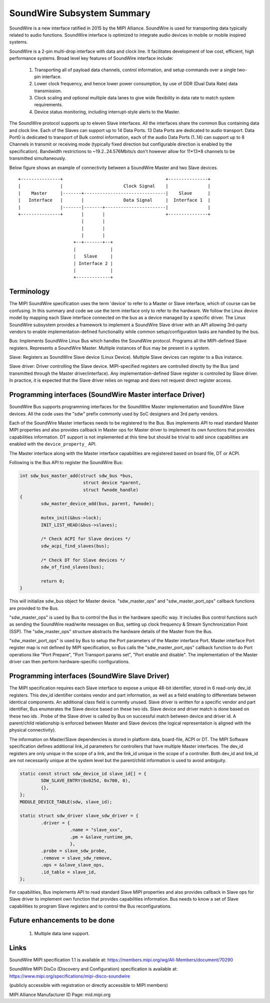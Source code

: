 ===========================
SoundWire Subsystem Summary
===========================

SoundWire is a new interface ratified in 2015 by the MIPI Alliance.
SoundWire is used for transporting data typically related to audio
functions. SoundWire interface is optimized to integrate audio devices in
mobile or mobile inspired systems.

SoundWire is a 2-pin multi-drop interface with data and clock line. It
facilitates development of low cost, efficient, high performance systems.
Broad level key features of SoundWire interface include:

 (1) Transporting all of payload data channels, control information, and setup
     commands over a single two-pin interface.

 (2) Lower clock frequency, and hence lower power consumption, by use of DDR
     (Dual Data Rate) data transmission.

 (3) Clock scaling and optional multiple data lanes to give wide flexibility
     in data rate to match system requirements.

 (4) Device status monitoring, including interrupt-style alerts to the Master.

The SoundWire protocol supports up to eleven Slave interfaces. All the
interfaces share the common Bus containing data and clock line. Each of the
Slaves can support up to 14 Data Ports. 13 Data Ports are dedicated to audio
transport. Data Port0 is dedicated to transport of Bulk control information,
each of the audio Data Ports (1..14) can support up to 8 Channels in
transmit or receiving mode (typically fixed direction but configurable
direction is enabled by the specification).  Bandwidth restrictions to
~19.2..24.576Mbits/s don't however allow for 11*13*8 channels to be
transmitted simultaneously.

Below figure shows an example of connectivity between a SoundWire Master and
two Slave devices. ::

        +---------------+                                       +---------------+
        |               |                       Clock Signal    |               |
        |    Master     |-------+-------------------------------|    Slave      |
        |   Interface   |       |               Data Signal     |  Interface 1  |
        |               |-------|-------+-----------------------|               |
        +---------------+       |       |                       +---------------+
                                |       |
                                |       |
                                |       |
                             +--+-------+--+
                             |             |
                             |   Slave     |
                             | Interface 2 |
                             |             |
                             +-------------+


Terminology
===========

The MIPI SoundWire specification uses the term 'device' to refer to a Master
or Slave interface, which of course can be confusing. In this summary and
code we use the term interface only to refer to the hardware. We follow the
Linux device model by mapping each Slave interface connected on the bus as a
device managed by a specific driver. The Linux SoundWire subsystem provides
a framework to implement a SoundWire Slave driver with an API allowing
3rd-party vendors to enable implementation-defined functionality while
common setup/configuration tasks are handled by the bus.

Bus:
Implements SoundWire Linux Bus which handles the SoundWire protocol.
Programs all the MIPI-defined Slave registers. Represents a SoundWire
Master. Multiple instances of Bus may be present in a system.

Slave:
Registers as SoundWire Slave device (Linux Device). Multiple Slave devices
can register to a Bus instance.

Slave driver:
Driver controlling the Slave device. MIPI-specified registers are controlled
directly by the Bus (and transmitted through the Master driver/interface).
Any implementation-defined Slave register is controlled by Slave driver. In
practice, it is expected that the Slave driver relies on regmap and does not
request direct register access.

Programming interfaces (SoundWire Master interface Driver)
==========================================================

SoundWire Bus supports programming interfaces for the SoundWire Master
implementation and SoundWire Slave devices. All the code uses the "sdw"
prefix commonly used by SoC designers and 3rd party vendors.

Each of the SoundWire Master interfaces needs to be registered to the Bus.
Bus implements API to read standard Master MIPI properties and also provides
callback in Master ops for Master driver to implement its own functions that
provides capabilities information. DT support is not implemented at this
time but should be trivial to add since capabilities are enabled with the
``device_property_`` API.

The Master interface along with the Master interface capabilities are
registered based on board file, DT or ACPI.

Following is the Bus API to register the SoundWire Bus:

.. code-block:: c

	int sdw_bus_master_add(struct sdw_bus *bus,
				struct device *parent,
				struct fwnode_handle)
	{
		sdw_master_device_add(bus, parent, fwnode);

		mutex_init(&bus->lock);
		INIT_LIST_HEAD(&bus->slaves);

		/* Check ACPI for Slave devices */
		sdw_acpi_find_slaves(bus);

		/* Check DT for Slave devices */
		sdw_of_find_slaves(bus);

		return 0;
	}

This will initialize sdw_bus object for Master device. "sdw_master_ops" and
"sdw_master_port_ops" callback functions are provided to the Bus.

"sdw_master_ops" is used by Bus to control the Bus in the hardware specific
way. It includes Bus control functions such as sending the SoundWire
read/write messages on Bus, setting up clock frequency & Stream
Synchronization Point (SSP). The "sdw_master_ops" structure abstracts the
hardware details of the Master from the Bus.

"sdw_master_port_ops" is used by Bus to setup the Port parameters of the
Master interface Port. Master interface Port register map is not defined by
MIPI specification, so Bus calls the "sdw_master_port_ops" callback
function to do Port operations like "Port Prepare", "Port Transport params
set", "Port enable and disable". The implementation of the Master driver can
then perform hardware-specific configurations.

Programming interfaces (SoundWire Slave Driver)
===============================================

The MIPI specification requires each Slave interface to expose a unique
48-bit identifier, stored in 6 read-only dev_id registers. This dev_id
identifier contains vendor and part information, as well as a field enabling
to differentiate between identical components. An additional class field is
currently unused. Slave driver is written for a specific vendor and part
identifier, Bus enumerates the Slave device based on these two ids.
Slave device and driver match is done based on these two ids . Probe
of the Slave driver is called by Bus on successful match between device and
driver id. A parent/child relationship is enforced between Master and Slave
devices (the logical representation is aligned with the physical
connectivity).

The information on Master/Slave dependencies is stored in platform data,
board-file, ACPI or DT. The MIPI Software specification defines additional
link_id parameters for controllers that have multiple Master interfaces. The
dev_id registers are only unique in the scope of a link, and the link_id
unique in the scope of a controller. Both dev_id and link_id are not
necessarily unique at the system level but the parent/child information is
used to avoid ambiguity.

.. code-block:: c

	static const struct sdw_device_id slave_id[] = {
	        SDW_SLAVE_ENTRY(0x025d, 0x700, 0),
	        {},
	};
	MODULE_DEVICE_TABLE(sdw, slave_id);

	static struct sdw_driver slave_sdw_driver = {
	        .driver = {
	                   .name = "slave_xxx",
	                   .pm = &slave_runtime_pm,
	                   },
		.probe = slave_sdw_probe,
		.remove = slave_sdw_remove,
		.ops = &slave_slave_ops,
		.id_table = slave_id,
	};


For capabilities, Bus implements API to read standard Slave MIPI properties
and also provides callback in Slave ops for Slave driver to implement own
function that provides capabilities information. Bus needs to know a set of
Slave capabilities to program Slave registers and to control the Bus
reconfigurations.

Future enhancements to be done
==============================

 (1) Multiple data lane support.

Links
=====

SoundWire MIPI specification 1.1 is available at:
https://members.mipi.org/wg/All-Members/document/70290

SoundWire MIPI DisCo (Discovery and Configuration) specification is
available at:
https://www.mipi.org/specifications/mipi-disco-soundwire

(publicly accessible with registration or directly accessible to MIPI
members)

MIPI Alliance Manufacturer ID Page: mid.mipi.org
